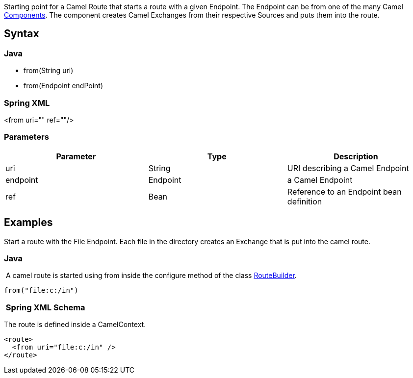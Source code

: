 [[ConfluenceContent]]
Starting point for a Camel Route that starts a route with a given
Endpoint. The Endpoint can be from one of the many Camel
link:components.html[Components]. The component creates Camel Exchanges
from their respective Sources and puts them into the route.

[[from-Syntax]]
Syntax
------

[[from-Java]]
Java
~~~~

* from(String uri)
* from(Endpoint endPoint)

[[from-SpringXML]]
Spring XML
~~~~~~~~~~

<from uri="" ref=""/>

[[from-Parameters]]
Parameters
~~~~~~~~~~

[width="100%",cols="34%,33%,33%",options="header",]
|===================================================
|Parameter |Type |Description
|uri |String |URI describing a Camel Endpoint
|endpoint |Endpoint |a Camel Endpoint
|ref |Bean |Reference to an Endpoint bean definition
|===================================================

[[from-Examples]]
Examples
--------

Start a route with the File Endpoint. Each file in the directory creates
an Exchange that is put into the camel route.

[[from-Java.1]]
Java
~~~~

 A camel route is started using from inside the configure method of the
class link:routebuilder.html[RouteBuilder].

[source,brush:,java;,gutter:,false;,theme:,Default]
----
from("file:c:/in")
----

[[from-SpringXMLSchema]]
 Spring XML Schema
~~~~~~~~~~~~~~~~~~

The route is defined inside a CamelContext.

[source,brush:,java;,gutter:,false;,theme:,Default]
----
<route>
  <from uri="file:c:/in" />
</route>
----
